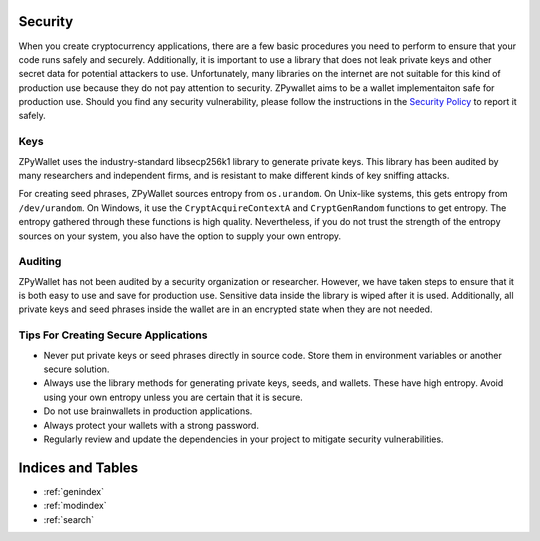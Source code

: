 Security
--------

When you create cryptocurrency applications, there are a few basic procedures you need to perform to ensure that your code runs safely and securely.
Additionally, it is important to use a library that does not leak private keys and other secret data for potential attackers to use. Unfortunately,
many libraries on the internet are not suitable for this kind of production use because they do not pay attention to security. ZPywallet aims to be
a wallet implementaiton safe for production use. Should you find any security vulnerability, please follow the instructions in the
`Security Policy <https://github.com/ZenulAbidin/zpywallet/tree/master/SECURITY.md>`_ to report it safely.

Keys
====

ZPyWallet uses the industry-standard libsecp256k1 library to generate private keys. This library has been audited by many researchers and independent
firms, and is resistant to make different kinds of key sniffing attacks.

For creating seed phrases, ZPyWallet sources entropy from ``os.urandom``. On Unix-like systems, this gets entropy from ``/dev/urandom``. On Windows,
it use the ``CryptAcquireContextA`` and ``CryptGenRandom`` functions to get entropy. The entropy gathered through these functions is high quality.
Nevertheless, if you do not trust the strength of the entropy sources on your system, you also have the option to supply your own entropy.

Auditing
========

ZPyWallet has not been audited by a security organization or researcher. However, we have taken steps to ensure that it is both easy to use and save
for production use. Sensitive data inside the library is wiped after it is used. Additionally, all private keys and seed phrases inside the wallet
are in an encrypted state when they are not needed.

Tips For Creating Secure Applications
=====================================

- Never put private keys or seed phrases directly in source code. Store them in environment variables or another secure solution.
- Always use the library methods for generating private keys, seeds, and wallets. These have high entropy. Avoid using your own entropy
  unless you are certain that it is secure.
- Do not use brainwallets in production applications.
- Always protect your wallets with a strong password.
- Regularly review and update the dependencies in your project to mitigate security vulnerabilities.

Indices and Tables
------------------
* :ref:`genindex`
* :ref:`modindex`
* :ref:`search`

